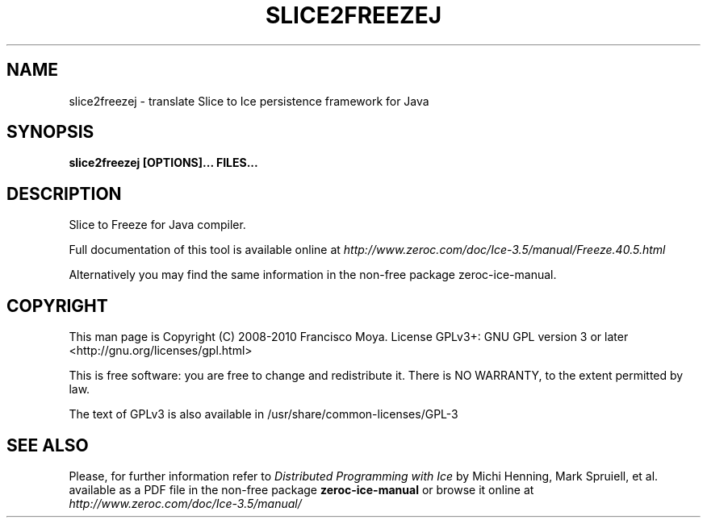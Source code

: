 .\" slice2freezej.1 --
.\" Created: Thu, 15 Dec 2005 22:09:31 +0100
.\"
.TH "SLICE2FREEZEJ" "1" "2008-05-16" "Francisco Moya" "ZeroC Ice 3.5"
.SH "NAME"
slice2freezej \- translate Slice to Ice persistence framework for Java
.SH "SYNOPSIS"
.B slice2freezej [OPTIONS]... FILES...
.SH "DESCRIPTION"
.PP
Slice to Freeze for Java compiler.
.PP
Full documentation of this tool is available online at
.I http://www.zeroc.com/doc/Ice\-3.5/manual/Freeze.40.5.html
.PP
Alternatively you may find the same information in the non\-free package zeroc\-ice\-manual.
.SH "COPYRIGHT"
This man page is Copyright (C) 2008-2010 Francisco Moya.   License  GPLv3+:  GNU GPL version 3 or later <http://gnu.org/licenses/gpl.html>
.PP
This  is  free  software:  you  are free to change and redistribute it. There is NO WARRANTY, to the extent permitted by law.
.PP
The text of GPLv3 is also available in /usr/share/common\-licenses/GPL\-3
.SH "SEE ALSO"
.PP
Please, for further information refer to
.I Distributed Programming with Ice
by Michi Henning, Mark Spruiell, et al. available as a PDF file in the non\-free package
.B zeroc\-ice\-manual
or browse it online at
.I http://www.zeroc.com/doc/Ice\-3.5/manual/
